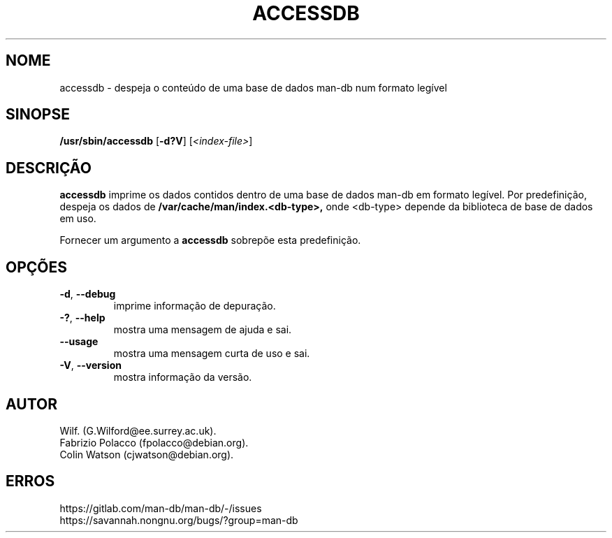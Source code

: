 .\" Man page for accessdb
.\"
.\" Copyright (c) 1998 Fabrizio Polacco <fpolacco@debian.org
.\"
.\" You may distribute under the terms of the GNU General Public
.\" License as specified in the file docs/COPYING.GPLv2 that comes with the
.\" man-db distribution.
.\"
.\" Tue, 24 Feb 1998 18:18:36 +0200
.\"
.pc ""
.\"*******************************************************************
.\"
.\" This file was generated with po4a. Translate the source file.
.\"
.\"*******************************************************************
.TH ACCESSDB 8 2024-04-05 2.12.1 "Utilidades do paginador do manual"
.SH NOME
accessdb \- despeja o conteúdo de uma base de dados man\-db num formato
legível
.SH SINOPSE
\fB/usr/sbin/accessdb\fP [\|\fB\-d?V\fP\|] [\fI<index\-file>\fP]
.SH DESCRIÇÃO
\fBaccessdb\fP imprime os dados contidos dentro de uma base de dados man\-db em
formato legível. Por predefinição, despeja os dados de
\fB/var/cache/man/index.<db\-type>,\fP onde <db\-type> depende da
biblioteca de base de dados em uso.

Fornecer um argumento a \fBaccessdb\fP sobrepõe esta predefinição.
.SH OPÇÕES
.TP 
.if  !'po4a'hide' .BR \-d ", " \-\-debug
imprime informação de depuração.
.TP 
.if  !'po4a'hide' .BR \-? ", " \-\-help
mostra uma mensagem de ajuda e sai.
.TP 
.if  !'po4a'hide' .B \-\-usage
mostra uma mensagem curta de uso e sai.
.TP 
.if  !'po4a'hide' .BR \-V ", " \-\-version
mostra informação da versão.
.SH AUTOR
.nf
.if  !'po4a'hide' Wilf.\& (G.Wilford@ee.surrey.ac.uk).
.if  !'po4a'hide' Fabrizio Polacco (fpolacco@debian.org).
.if  !'po4a'hide' Colin Watson (cjwatson@debian.org).
.fi
.SH ERROS
.if  !'po4a'hide' https://gitlab.com/man-db/man-db/-/issues
.br
.if  !'po4a'hide' https://savannah.nongnu.org/bugs/?group=man-db
